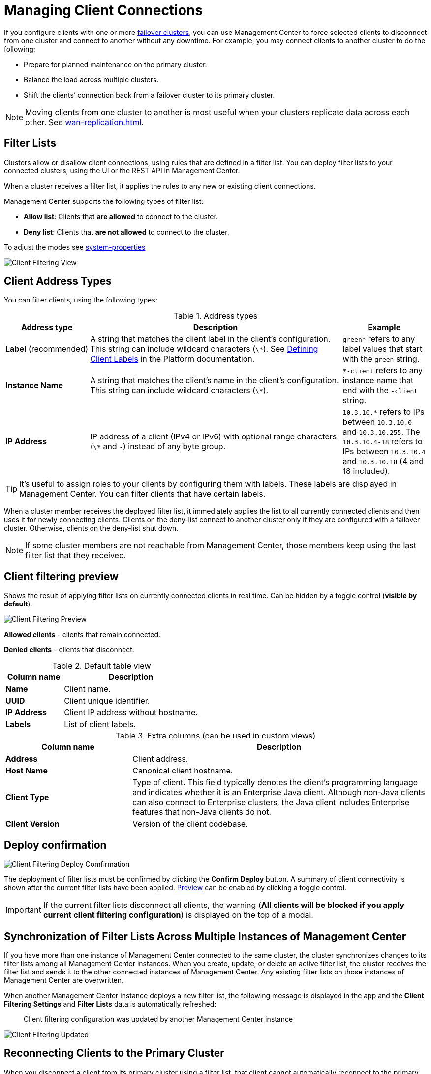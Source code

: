 = Managing Client Connections
:description: When you use failover clients, you can disconnect them from one cluster and connect them to another, using client filtering in Management Center.
:page-aliases: monitor-imdg:client-filtering.adoc
:page-enterprise: true

[[changing-cluster-client-filtering]]

If you configure clients with one or more xref:{page-latest-supported-hazelcast}@hazelcast:getting-started:blue-green.adoc[failover clusters], you can use Management Center to force selected clients to disconnect from one cluster and connect to another without any downtime. For example, you may connect clients to another cluster to do the following:

- Prepare for planned maintenance on the primary cluster.
- Balance the load across multiple clusters.
- Shift the clients’ connection back from a failover cluster to its primary cluster.

NOTE: Moving clients from one cluster to another is most useful when your clusters replicate data across each other. See xref:wan-replication.adoc[].

== Filter Lists

Clusters allow or disallow client connections, using rules that are defined in a filter list. You can deploy filter lists to your connected clusters, using the UI or the REST API in Management Center.

When a cluster receives a filter list, it applies the rules to any new or existing client connections.

Management Center supports the following types of filter list:

- *Allow list*: Clients that *are allowed* to connect to the cluster.
- *Deny list*: Clients that *are not allowed* to connect to the cluster.

To adjust the modes see xref:deploy-manage:system-properties.adoc#hazelcast-mc-client-client-filtering-modes[system-properties]

image:ROOT:ClientFilteringView.png[Client Filtering View]

== Client Address Types

You can filter clients, using the following types:

.Address types
[cols="20%s,60%a,20%a"]
|===
|Address type|Description|Example

a|*Label* (recommended)
|A string that matches the client label in the client's configuration. This string can include
wildcard characters (`\*`). See xref:{page-latest-supported-hazelcast}@hazelcast:clients:java.adoc#defining-client-labels[Defining Client Labels] in the Platform documentation.
|`green*` refers to any label
values that start with the `green` string.

|Instance Name
|A string that matches the client's name in the client's configuration. This string can include
wildcard characters (`\*`).
|`*-client` refers
to any instance name that end with the `-client` string.

|IP Address
|IP address of a client (IPv4 or
IPv6) with optional range characters (`\*` and `-`) instead of any
byte group.
|`10.3.10.*` refers to IPs between `10.3.10.0`
and `10.3.10.255`. The `10.3.10.4-18` refers to IPs between `10.3.10.4`
and `10.3.10.18` (4 and 18 included).
|===

TIP: It's useful to assign roles to your clients by configuring them with labels. These labels are displayed in Management Center. You can filter clients that have certain labels.

When a cluster member receives the deployed filter list, it immediately applies the list to
all currently connected clients and then uses it for newly connecting
clients. Clients on the deny-list connect to another cluster
only if they are configured with a failover cluster. Otherwise,
clients on the deny-list shut down.

NOTE: If some cluster members are not reachable from Management Center, those members keep using the last filter list that they received.

[[client-filtering-preview]]
== Client filtering preview

Shows the result of applying filter lists on currently connected clients in real time. Can be hidden by a toggle control (*visible by default*).

image:ROOT:ClientFilteringPreview.png[Client Filtering Preview]

*Allowed clients* - clients that remain connected.

*Denied clients* - clients that disconnect.

.Default table view
[cols="30%s,70%a"]
|===
|Column name|Description

|Name
|Client name.
|UUID
|Client unique identifier.
|IP Address
|Client IP address without hostname.
|Labels
|List of client labels.

|===

.Extra columns (can be used in custom views)
[cols="30%s,70%a"]
|===
|Column name|Description

|Address
|Client address.
|Host Name
|Canonical client hostname.
|Client Type
|Type of client. This field typically denotes the client’s programming language and indicates whether it is an Enterprise Java client. Although non-Java clients can also connect to Enterprise clusters, the Java client includes Enterprise features that non-Java clients do not.
|Client Version
|Version of the client codebase.

|===

[[cleint-filtering-deploy-confirmation]]
== Deploy confirmation

image:ROOT:ClientFilteringDeployConfirmation.png[Client Filtering Deploy Comfirmation]

The deployment of filter lists must be confirmed by clicking the *Confirm Deploy* button.
A summary of client connectivity is shown after the current filter lists have been applied.
<<client-filtering-preview, Preview>> can be enabled by clicking a toggle control.

IMPORTANT: If the current filter lists disconnect all clients, the warning (*All clients will be blocked if you apply current client filtering configuration*) is displayed on the top of a modal.

[[client-filtering-synchronization]]
== Synchronization of Filter Lists Across Multiple Instances of Management Center

If you have more than one instance of Management Center connected to the same cluster, the cluster synchronizes changes to its filter lists among all Management Center instances. When you create, update, or delete an active filter list, the cluster receives the filter list and sends it to the other connected instances of Management Center. Any existing filter lists on those instances of Management Center are overwritten.

When another Management Center instance deploys a new filter list, the following message is displayed in the app and the *Client Filtering Settings* and
*Filter Lists* data is automatically refreshed:

> Client filtering
configuration was updated by another Management Center instance

image:ROOT:ClientFilteringUpdated.png[Client Filtering Updated]

== Reconnecting Clients to the Primary Cluster

When you disconnect a client from its primary cluster using a filter list, that client cannot automatically reconnect to the primary cluster.

You must deploy a new filter list to the cluster to update the client connection.

== Related Resources

See
xref:hazelcast:clients:java.adoc#blue-green-deployment-and-disaster-recovery[Blue-Green Deployment and Disaster Recovery]
in the Platform documentation.

[[changing-cluster-client-filtering-example]]
== Next Steps

- xref:create-filter-lists-ui.adoc[].

- xref:create-filter-lists-rest.adoc[].

